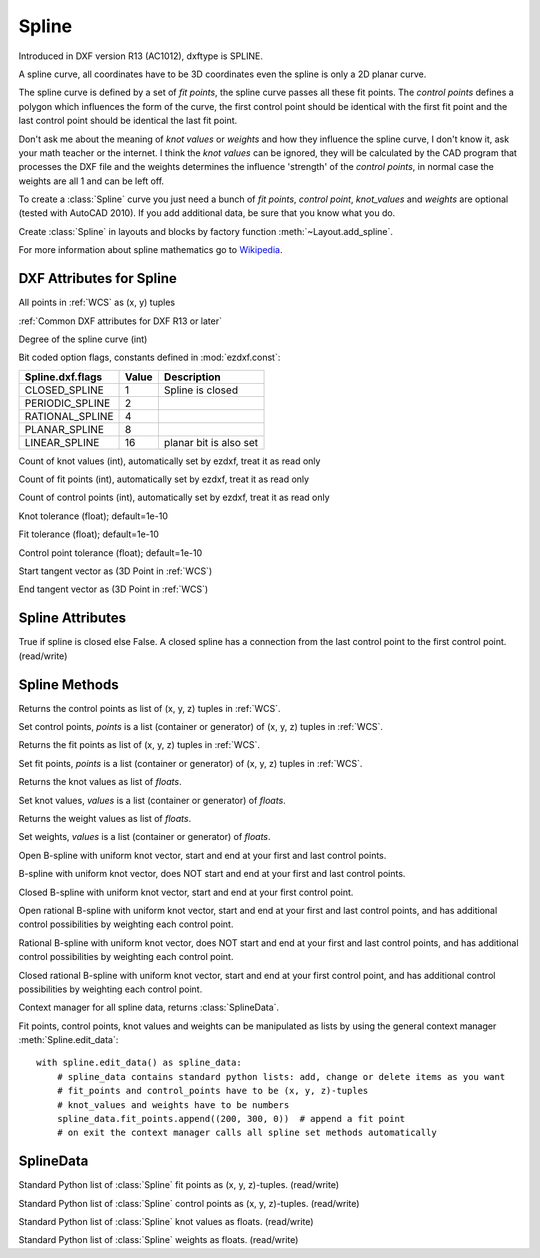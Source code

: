 Spline
======

.. class:: Spline(GraphicEntity)

Introduced in DXF version R13 (AC1012), dxftype is SPLINE.

A spline curve, all coordinates have to be 3D coordinates even the spline is only a 2D planar curve.

The spline curve is defined by a set of *fit points*, the spline curve passes all these fit points.
The *control points* defines a polygon which influences the form of the curve, the first control point should be
identical with the first fit point and the last control point should be identical the last fit point.

Don't ask me about the meaning of *knot values* or *weights* and how they influence the spline curve, I don't know
it, ask your math teacher or the internet. I think the *knot values* can be ignored, they will be calculated by the
CAD program that processes the DXF file and the weights determines the influence 'strength' of the *control points*,
in normal case the weights are all 1 and can be left off.

To create a :class:`Spline` curve you just need a bunch of *fit points*, *control point*, *knot_values* and *weights*
are optional (tested with AutoCAD 2010). If you add additional data, be sure that you know what you do.

Create :class:`Spline` in layouts and blocks by factory function :meth:`~Layout.add_spline`.

For more information about spline mathematics go to `Wikipedia`_.

.. _Wikipedia: https://en.wikipedia.org/wiki/Spline_%28mathematics%29

DXF Attributes for Spline
-------------------------

All points in :ref:`WCS` as (x, y) tuples

:ref:`Common DXF attributes for DXF R13 or later`

.. attribute:: Spline.dxf.degree

Degree of the spline curve (int)

.. attribute:: Spline.dxf.flags

Bit coded option flags, constants defined in :mod:`ezdxf.const`:

=================== ======= ===========
Spline.dxf.flags    Value   Description
=================== ======= ===========
CLOSED_SPLINE       1       Spline is closed
PERIODIC_SPLINE     2
RATIONAL_SPLINE     4
PLANAR_SPLINE       8
LINEAR_SPLINE       16      planar bit is also set
=================== ======= ===========

.. attribute:: Spline.dxf.n_knots

Count of knot values (int), automatically set by ezdxf, treat it as read only

.. attribute:: Spline.dxf.n_fit_points

Count of fit points (int), automatically set by ezdxf, treat it as read only

.. attribute:: Spline.dxf.n_control_points

Count of control points (int), automatically set by ezdxf, treat it as read only

.. attribute:: Spline.dxf.knot_tolerance

Knot tolerance (float); default=1e-10

.. attribute:: Spline.dxf.fit_tolerance

Fit tolerance (float); default=1e-10

.. attribute:: Spline.dxf.control_point_tolerance

Control point tolerance (float); default=1e-10

.. attribute:: Spline.dxf.start_tangent

Start tangent vector as (3D Point in :ref:`WCS`)

.. attribute:: Spline.dxf.end_tangent

End tangent vector as (3D Point in :ref:`WCS`)

.. seealso::

    :ref:`tut_spline`

Spline Attributes
-----------------

.. attribute:: Spline.closed

True if spline is closed else False.  A closed spline has a connection from the last control point
to the first control point. (read/write)

Spline Methods
--------------

.. method:: Spline.get_control_points()

Returns the control points as list of (x, y, z) tuples in :ref:`WCS`.

.. method:: Spline.set_control_points(points)

Set control points, *points* is a list (container or generator) of (x, y, z) tuples in :ref:`WCS`.

.. method:: Spline.get_fit_points()

Returns the fit points as list of (x, y, z) tuples in :ref:`WCS`.

.. method:: Spline.set_fit_points(points)

Set fit points, *points* is a list (container or generator) of (x, y, z) tuples in :ref:`WCS`.

.. method:: Spline.get_knot_values()

Returns the knot values as list of *floats*.

.. method:: Spline.set_knot_values(values)

Set knot values, *values* is a list (container or generator) of *floats*.

.. method:: Spline.get_weights()

Returns the weight values as list of *floats*.

.. method:: Spline.set_weights(values)

Set weights, *values* is a list (container or generator) of *floats*.

.. method:: Spline.set_open_uniform(control_points, degree=3)

Open B-spline with uniform knot vector, start and end at your first and last control points.

.. method:: Spline.set_uniform(control_points, degree=3)

B-spline with uniform knot vector, does NOT start and end at your first and last control points.

.. method:: Spline.set_periodic(control_points, degree=3)

Closed B-spline with uniform knot vector, start and end at your first control point.

.. method:: Spline.set_open_rational(control_points, weights, degree=3)

Open rational B-spline with uniform knot vector, start and end at your first and last control points, and has
additional control possibilities by weighting each control point.

.. method:: Spline.set_uniform_rational(control_points, weights, degree=3)

Rational B-spline with uniform knot vector, does NOT start and end at your first and last control points, and
has additional control possibilities by weighting each control point.

.. method:: Spline.set_periodic_rational(control_points, weights, degree=3)

Closed rational B-spline with uniform knot vector, start and end at your first control point, and has
additional control possibilities by weighting each control point.


.. method:: Spline.edit_data()

Context manager for all spline data, returns :class:`SplineData`.

Fit points, control points, knot values and weights can be manipulated as lists by using the general context manager
:meth:`Spline.edit_data`::

    with spline.edit_data() as spline_data:
        # spline_data contains standard python lists: add, change or delete items as you want
        # fit_points and control_points have to be (x, y, z)-tuples
        # knot_values and weights have to be numbers
        spline_data.fit_points.append((200, 300, 0))  # append a fit point
        # on exit the context manager calls all spline set methods automatically

SplineData
----------

.. class:: SplineData

.. attribute:: SplineData.fit_points

Standard Python list of :class:`Spline` fit points as (x, y, z)-tuples. (read/write)

.. attribute:: SplineData.control_points

Standard Python list of :class:`Spline` control points as (x, y, z)-tuples. (read/write)

.. attribute:: SplineData.knot_values

Standard Python list of :class:`Spline` knot values as floats. (read/write)

.. attribute:: SplineData.weights

Standard Python list of :class:`Spline` weights as floats. (read/write)
